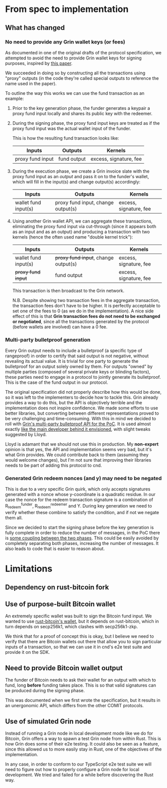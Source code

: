 * From spec to implementation
** What has changed
*** No need to provide any Grin wallet keys (or fees)
As documented in one of the original drafts of the protocol specification, we attempted to avoid the need to provide Grin wallet keys for signing purposes, inspired by [[https://eprint.iacr.org/2018/1039.pdf][this paper]].

We succeeded in doing so by constructing all the transactions using "proxy" outputs (in the code they're called special outputs to reference the name used in the paper).

To outline the way this works we can use the fund transaction as an example:

1. Prior to the key generation phase, the funder generates a keypair a proxy fund input locally and shares its public key with the redeemer.
2. During the signing phase, the proxy fund input keys are treated as if the proxy fund input was the actual wallet input of the funder.

   This is how the resulting fund transaction looks like:

   | Inputs           | Outputs     | Kernels                |
   |------------------+-------------+------------------------|
   | proxy fund input | fund output | excess, signature, fee |

3. During the execution phase, we create a Grin invoice slate with the proxy fund input as an /output/ and pass it on to the funder's wallet, which will fill in the input(s) and change output(s) accordingly:

   | Inputs               | Outputs                            | Kernels                |
   |----------------------+------------------------------------+------------------------|
   | wallet fund input(s) | proxy fund input, change output(s) | excess, signature, fee |

4. Using another Grin wallet API, we can aggregate these transactions, eliminating the proxy fund input via cut-through (since it appears both as an input and as an output) and producing a transaction with two kernels (hence the often used name "double kernel trick"):

   | Inputs               | Outputs                              | Kernels                |
   |----------------------+--------------------------------------+------------------------|
   | wallet fund input(s) | +proxy fund input+, change output(s) | excess, signature, fee |
   | +proxy fund input+   | fund output                          | excess, signature, fee |

   This transaction is then broadcast to the Grin network.

   N.B. Despite showing two transaction fees in the aggregate transaction, the transaction fees don't have to be higher. It is perfectly acceptable to set one of the fees to 0 (as we do in the implementation). A nice side effect of this is that *Grin transaction fees do not need to be exchanged or negotiated*, since all the transactions generated by the protocol (before wallets are involved) can have a 0 fee.
*** Multi-party bulletproof generation
Every Grin output needs to include a bulletproof (a specific type of rangeproof) in order to certify that said output is not negative, without revealing its actual value. It is trivial for one party to generate the bulletproof for an output solely owned by them. For outputs "owned" by multiple parties (composed of several private keys or blinding factors), these parties need to engage in a protocol to jointly generate its bulletproof. This is the case of the fund output in our protocol.

The original specification did not properly describe how this would be done, so it was left to the implementers to decide how to tackle this. Grin already provides a way to do this, but the API is objectively terrible and the implementation does not inspire confidence. We made some efforts to use better libraries, but converting between different representations proved to be very challenging and time-consuming. With this in mind we decided to roll with [[file:src/grin/bulletproof.rs::pub struct Round1 {][Grin's multi-party bulletproof API for the PoC]]. It is used almost exactly [[https://i.imgur.com/s7exNSf.png][like the main developer behind it envisioned]], with slight tweaks suggested by Lloyd.

Lloyd is adamant that we should not use this in production. My *non-expert* opinion is that yes, the API and implementation seems very bad, but it's what Grin provides. We could contribute back to them (assuming they would welcome changes), but I'm not sure that improving their libraries needs to be part of adding this protocol to cnd.
*** Generated Grin redeem nonces (and y) may need to be negated
This is due to a very specific Grin quirk, which only accepts signatures generated with a nonce whose y-coordinate is a quadratic residue. In our case the nonce for the redeem transaction signature is a combination of R_redeem^funder, R_redeem^redeemer and Y. During key generation we need to verify whether these combine to satisfy the condition, and if not we negate them all.

Since we decided to start the signing phase before the key generation is fully complete in order to reduce the number of messages, in the PoC there is [[file:src/alice.rs::// Building the opening must happen now, because some keys may change when][some coupling between the two phases]]. This could be easily avoided by completely separating both phases, increasing the number of messages. It also leads to code that is easier to reason about.
* Limitations
** Dependency on rust-bitcoin fork
** Use of purpose-built Bitcoin wallet
An extremely specific wallet was built to sign the Bitcoin fund input. We wanted to use [[https://github.com/rust-bitcoin/rust-wallet][rust-bitcoin's wallet]], but it depends on rust-bitcoin, which in turn depends on secp256k1, which clashes with secp256k1-zkp.

We think that for a proof of concept this is okay, but I believe we need to verify that there are Bitcoin wallets out there that allow you to sign particular inputs of a transaction, so that we can use it in cnd's e2e test suite and provide it on the SDK.
** Need to provide Bitcoin wallet output
The funder of Bitcoin needs to ask their wallet for an output with which to fund, long *before* funding takes place. This is so that valid signatures can be produced during the signing phase.

This was documented when we first wrote the specification, but it results in an unergonomic API, which differs from the other COMIT protocols.
** Use of simulated Grin node
Instead of running a Grin node in local development mode like we do for Bitcoin, Grin offers a way to spawn a test Grin node from within Rust. This is how Grin does some of their e2e testing. It could also be seen as a feature, since this allowed us to more easily stay in Rust, one of the objectives of the implementation.

In any case, in order to conform to our TypeScript e2e test suite we will need to figure out how to properly configure a Grin node for local development. We tried and failed for a while before discovering the Rust way.
